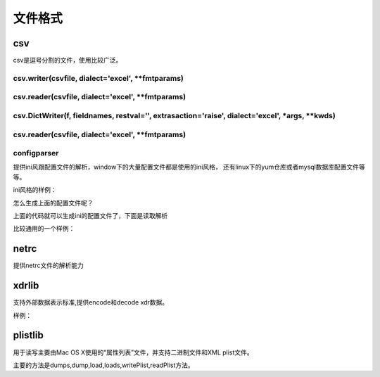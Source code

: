 
======================================================================================================================================================
文件格式
======================================================================================================================================================

csv
======================================================================================================================================================

csv是逗号分割的文件，使用比较广泛。


csv.writer(csvfile, dialect='excel', \*\*fmtparams)
------------------------------------------------------------------------------------------------------------------------------------------------------

.. code-block:: python
    :linenos:

    In [59]: import csv

    In [60]: with open("eggs.csv",'w',newline='') as f:
        ...:     fw=csv.writer(f,delimiter=' ',quotechar='!',quoting=csv.QUOTE_MINIMAL)
        ...:     fw.writerow([1,2,3,4])
        ...:     fw.writerow([2,3,4,5])
        ...:

csv.reader(csvfile, dialect='excel', \*\*fmtparams)
------------------------------------------------------------------------------------------------------------------------------------------------------

.. code-block:: python
    :linenos:

    In [61]: import csv

    In [62]: with open('eggs.csv',newline='') as f:
        ...:     fr=csv.reader(f,delimiter=' ',quotechar='|')
        ...:     for row in fr:
        ...:         print(','.join(row))
        ...:
    1,2,3,4
    2,3,4,5

csv.DictWriter(f, fieldnames, restval='', extrasaction='raise', dialect='excel', \*args, \*\*kwds)
------------------------------------------------------------------------------------------------------------------------------------------------------

.. code-block:: python
    :linenos:

    In [63]: import csv
        ...:
        ...: with open('names.csv', 'w', newline='') as csvfile:
        ...:     fieldnames = ['first_name', 'last_name']
        ...:     writer = csv.DictWriter(csvfile, fieldnames=fieldnames)
        ...:
        ...:     writer.writeheader()
        ...:     writer.writerow({'first_name': 'Baked', 'last_name': 'Beans'})
        ...:     writer.writerow({'first_name': 'Lovely', 'last_name': 'Spam'})
        ...:     writer.writerow({'first_name': 'Wonderful', 'last_name': 'Spam'})

csv.reader(csvfile, dialect='excel', \*\*fmtparams)
------------------------------------------------------------------------------------------------------------------------------------------------------

.. code-block:: python
    :linenos:

    In [64]: import csv

    In [65]: with open('names.csv', newline='') as csvfile:
        ...:     reader = csv.DictReader(csvfile)
        ...:     for row in reader:
        ...:         print(row['first_name'], row['last_name'])
        ...:
    Baked Beans
    Lovely Spam
    Wonderful Spam

configparser
------------------------------------------------------------------------------------------------------------------------------------------------------

提供ini风跟配置文件的解析，window下的大量配置文件都是使用的ini风格， 还有linux下的yum仓库或者mysql数据库配置文件等等。


ini风格的样例： 

.. code-block:: ini
    :linenos:

    [DEFAULT]
    ServerAliveInterval = 45
    Compression = yes
    CompressionLevel = 9
    ForwardX11 = yes

    [bitbucket.org]
    User = hg

    [topsecret.server.com]
    Port = 50022
    ForwardX11 = no

怎么生成上面的配置文件呢？

.. code-block:: python
    :linenos:

    In [66]: import configparser

    In [67]: import configparser
        ...: config = configparser.ConfigParser()
        ...: config['DEFAULT'] = {'ServerAliveInterval': '45',
        ...:                      'Compression': 'yes',
        ...:                      'CompressionLevel': '9'}
        ...: config['bitbucket.org'] = {}
        ...: config['bitbucket.org']['User'] = 'hg'
        ...: config['topsecret.server.com'] = {}
        ...: topsecret = config['topsecret.server.com']
        ...: topsecret['Port'] = '50022'     # mutates the parser
        ...: topsecret['ForwardX11'] = 'no'  # same here
        ...: config['DEFAULT']['ForwardX11'] = 'yes'
        ...: with open('example.ini', 'w') as configfile:
        ...:     config.write(configfile)

上面的代码就可以生成ini的配置文件了，下面是读取解析

.. code-block:: python
    :linenos:

    In [68]: import configparser

    In [69]: config = configparser.ConfigParser()

    In [70]: config.sections()
    Out[70]: []

    # 读取配置文件
    In [71]: config.read('example.ini')
    Out[71]: ['example.ini']

    In [72]: config.sections()
    Out[72]: ['bitbucket.org', 'topsecret.server.com']

    In [73]: 'bitbucket.org' in config
    Out[73]: True

    In [75]: config['DEFAULT']['Compression']
    Out[75]: 'yes'

    In [76]: config.getboolean('DEFAULT','Compression')
    Out[76]: True

    # 指定默认值
    In [77]: topsecret.getboolean('BatchMode', fallback=True)
    Out[77]: True


比较通用的一个样例： 

.. code-block:: python
    :linenos:

    import configparser

    config = configparser.RawConfigParser()

    # Please note that using RawConfigParser's set functions, you can assign
    # non-string values to keys internally, but will receive an error when
    # attempting to write to a file or when you get it in non-raw mode. Setting
    # values using the mapping protocol or ConfigParser's set() does not allow
    # such assignments to take place.
    config.add_section('Section1')
    config.set('Section1', 'an_int', '15')
    config.set('Section1', 'a_bool', 'true')
    config.set('Section1', 'a_float', '3.1415')
    config.set('Section1', 'baz', 'fun')
    config.set('Section1', 'bar', 'Python')
    config.set('Section1', 'foo', '%(bar)s is %(baz)s!')

    # Writing our configuration file to 'example.cfg'
    with open('example.cfg', 'w') as configfile:
        config.write(configfile)

netrc
======================================================================================================================================================

提供netrc文件的解析能力

xdrlib
======================================================================================================================================================

支持外部数据表示标准,提供encode和decode xdr数据。

样例： 

.. code-block:: python
    :linenos:

    import xdrlib
    p = xdrlib.Packer()
    try:
        p.pack_double(8.01)
    except xdrlib.ConversionError as instance:
        print('packing the double failed:', instance.msg)

plistlib
======================================================================================================================================================

用于读写主要由Mac OS X使用的“属性列表”文件，并支持二进制文件和XML plist文件。

主要的方法是dumps,dump,load,loads,writePlist,readPlist方法。

.. code-block:: python
    :linenos:

    pl = dict(
        aString = "Doodah",
        aList = ["A", "B", 12, 32.1, [1, 2, 3]],
        aFloat = 0.1,
        anInt = 728,
        aDict = dict(
            anotherString = "<hello & hi there!>",
            aThirdString = "M\xe4ssig, Ma\xdf",
            aTrueValue = True,
            aFalseValue = False,
        ),
        someData = b"<binary gunk>",
        someMoreData = b"<lots of binary gunk>" * 10,
        aDate = datetime.datetime.fromtimestamp(time.mktime(time.gmtime())),
    )
    with open(fileName, 'wb') as fp:
        dump(pl, fp)
